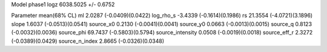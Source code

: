 Model phase1
logz            6038.5025 +/- 0.6752

Parameter            mean(68% CL)
ml                   2.0287 (-0.0409)(0.0422)
log_rho_s            -3.4339 (-0.1614)(0.1986)
rs                   21.3554 (-4.0721)(3.1896)
slope                1.6037 (-0.0513)(0.0541)
source_x0            0.2130 (-0.0041)(0.0041)
source_y0            0.0663 (-0.0013)(0.0015)
source_q             0.8123 (-0.0032)(0.0036)
source_phi           69.7437 (-0.5803)(0.5794)
source_intensity     0.0508 (-0.0019)(0.0018)
source_eff_r         2.3272 (-0.0389)(0.0429)
source_n_index       2.8665 (-0.0326)(0.0348)
